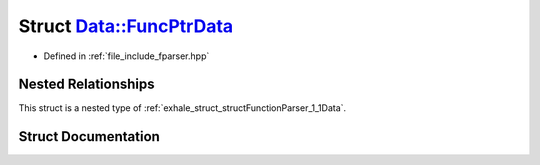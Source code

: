 .. _exhale_struct_structFunctionParser_1_1Data_1_1FuncPtrData:

Struct Data::FuncPtrData
========================

- Defined in :ref:`file_include_fparser.hpp`


Nested Relationships
--------------------

This struct is a nested type of :ref:`exhale_struct_structFunctionParser_1_1Data`.


Struct Documentation
--------------------


.. doxygenstruct:: FunctionParser::Data::FuncPtrData
   :members:
   :protected-members:
   :undoc-members:
